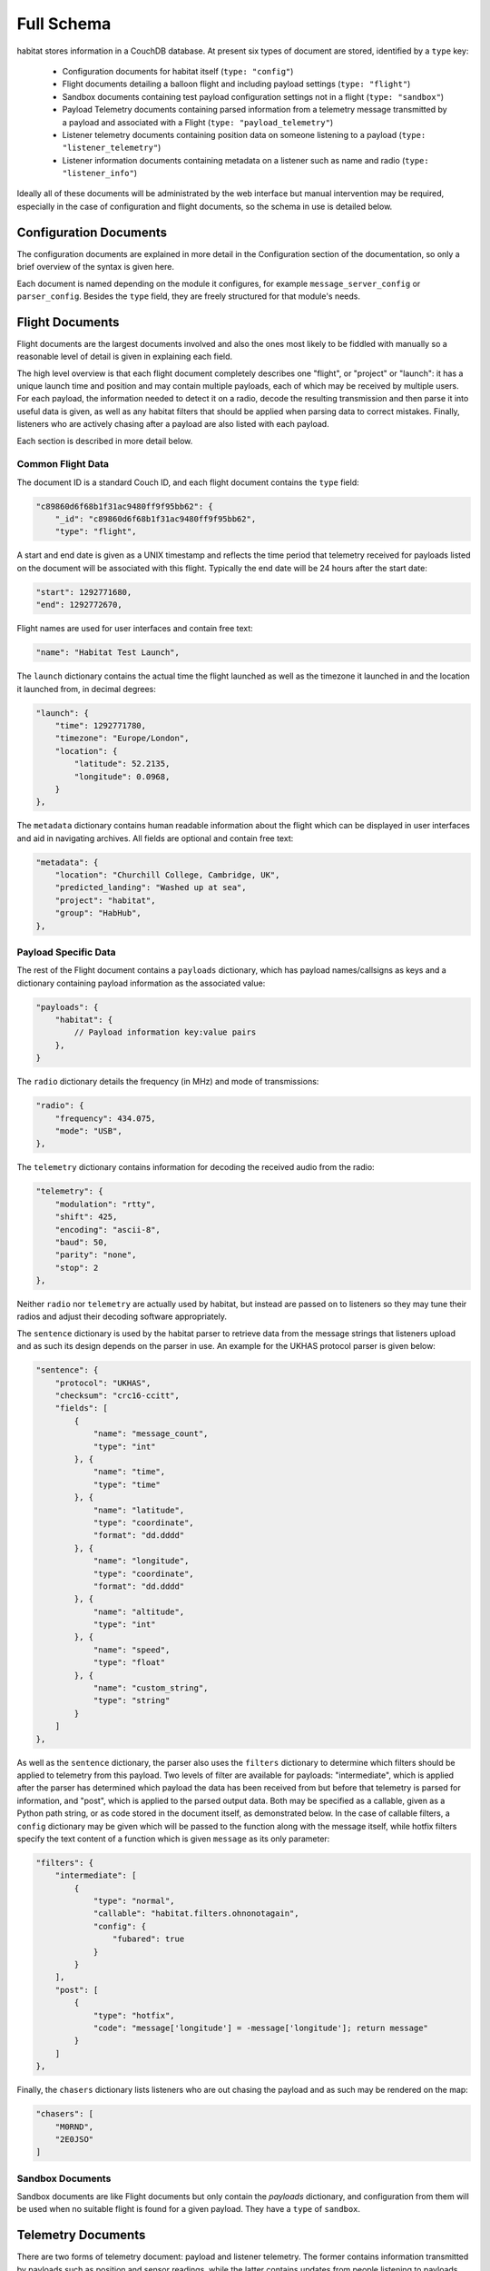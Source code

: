 ===========
Full Schema
===========

habitat stores information in a CouchDB database. At present six types of
document are stored, identified by a ``type`` key:

    * Configuration documents for habitat itself (``type: "config"``)
    * Flight documents detailing a balloon flight and including payload
      settings (``type: "flight"``)
    * Sandbox documents containing test payload configuration settings
      not in a flight (``type: "sandbox"``)
    * Payload Telemetry documents containing parsed information from a
      telemetry message transmitted by a payload and associated with a Flight
      (``type: "payload_telemetry"``)
    * Listener telemetry documents containing position data on someone
      listening to a payload (``type: "listener_telemetry"``)
    * Listener information documents containing metadata on a listener such as
      name and radio (``type: "listener_info"``)

Ideally all of these documents will be administrated by the web interface but
manual intervention may be required, especially in the case of configuration
and flight documents, so the schema in use is detailed below.

.. seealso:: :doc:`example`

Configuration Documents
=======================

The configuration documents are explained in more detail in the Configuration
section of the documentation, so only a brief overview of the syntax is given
here.

Each document is named depending on the module it configures, for example
``message_server_config`` or ``parser_config``. Besides the ``type`` field,
they are freely structured for that module's needs.

Flight Documents
================

Flight documents are the largest documents involved and also the ones most
likely to be fiddled with manually so a reasonable level of detail is given
in explaining each field.

The high level overview is that each flight document completely describes one
"flight", or "project" or "launch": it has a unique launch time and position
and may contain multiple payloads, each of which may be received by multiple
users. For each payload, the information needed to detect it on a radio,
decode the resulting transmission and then parse it into useful data is
given, as well as any habitat filters that should be applied when parsing
data to correct mistakes. Finally, listeners who are actively chasing after a
payload are also listed with each payload.

Each section is described in more detail below.

Common Flight Data
------------------

The document ID is a standard Couch ID, and each flight document contains the
``type`` field:

.. code-block:: javascript

    "c89860d6f68b1f31ac9480ff9f95bb62": {
        "_id": "c89860d6f68b1f31ac9480ff9f95bb62",
        "type": "flight",

A start and end date is given as a UNIX timestamp and reflects the time
period that telemetry received for payloads listed on the document will be
associated with this flight. Typically the end date will be 24 hours after
the start date:

.. code-block:: javascript

        "start": 1292771680,
        "end": 1292772670,

Flight names are used for user interfaces and contain free text:

.. code-block:: javascript

    "name": "Habitat Test Launch",

The ``launch`` dictionary contains the actual time the flight launched as
well as the timezone it launched in and the location it launched from, in
decimal degrees:

.. code-block:: javascript

    "launch": {
        "time": 1292771780,
        "timezone": "Europe/London",
        "location": {
            "latitude": 52.2135,
            "longitude": 0.0968,
        }
    },

The ``metadata`` dictionary contains human readable information about the
flight which can be displayed in user interfaces and aid in navigating
archives. All fields are optional and contain free text:

.. code-block:: javascript

    "metadata": {
        "location": "Churchill College, Cambridge, UK",
        "predicted_landing": "Washed up at sea",
        "project": "habitat",
        "group": "HabHub",
    },

Payload Specific Data
---------------------

The rest of the Flight document contains a ``payloads`` dictionary, which has
payload names/callsigns as keys and a dictionary containing payload
information as the associated value:

.. code-block:: javascript
    
    "payloads": {
        "habitat": {
            // Payload information key:value pairs
        },
    }

The ``radio`` dictionary details the frequency (in MHz) and mode of
transmissions:

.. code-block:: javascript

    "radio": {
        "frequency": 434.075,
        "mode": "USB",
    },

The ``telemetry`` dictionary contains information for decoding the received
audio from the radio:

.. code-block:: javascript
    
    "telemetry": {
        "modulation": "rtty",
        "shift": 425,
        "encoding": "ascii-8",
        "baud": 50,
        "parity": "none",
        "stop": 2
    },

Neither ``radio`` nor ``telemetry`` are actually used by habitat, but instead
are passed on to listeners so they may tune their radios and adjust their
decoding software appropriately.

The ``sentence`` dictionary is used by the habitat parser to retrieve data
from the message strings that listeners upload and as such its design depends
on the parser in use. An example for the UKHAS protocol parser is given
below:

.. code-block:: javascript

    "sentence": {
        "protocol": "UKHAS",
        "checksum": "crc16-ccitt",
        "fields": [
            {
                "name": "message_count",
                "type": "int"
            }, {
                "name": "time",
                "type": "time"
            }, {
                "name": "latitude",
                "type": "coordinate",
                "format": "dd.dddd"
            }, {
                "name": "longitude",
                "type": "coordinate",
                "format": "dd.dddd"
            }, {
                "name": "altitude",
                "type": "int"
            }, {
                "name": "speed",
                "type": "float"
            }, {
                "name": "custom_string",
                "type": "string"
            }
        ]
    },

As well as the ``sentence`` dictionary, the parser also uses the ``filters``
dictionary to determine which filters should be applied to telemetry from
this payload. Two levels of filter are available for payloads:
"intermediate", which is applied after the parser has determined which
payload the data has been received from but before that telemetry is parsed
for information, and "post", which is applied to the parsed output data. Both
may be specified as a callable, given as a Python path string, or as code
stored in the document itself, as demonstrated below. In the case of callable
filters, a ``config`` dictionary may be given which will be passed to the
function along with the message itself, while hotfix filters specify the text
content of a function which is given ``message`` as its only parameter:

.. code-block:: javascript

    "filters": {
        "intermediate": [
            {
                "type": "normal",
                "callable": "habitat.filters.ohnonotagain",
                "config": {
                    "fubared": true
                }
            }
        ],
        "post": [
            {
                "type": "hotfix",
                "code": "message['longitude'] = -message['longitude']; return message"
            }
        ]
    },

Finally, the ``chasers`` dictionary lists listeners who are out chasing the
payload and as such may be rendered on the map:

.. code-block:: javascript

    "chasers": [
        "M0RND",
        "2E0JSO"
    ]

Sandbox Documents
-----------------

Sandbox documents are like Flight documents but only contain the *payloads*
dictionary, and configuration from them will be used when no suitable flight
is found for a given payload. They have a ``type`` of ``sandbox``.


Telemetry Documents
===================

There are two forms of telemetry document: payload and listener telemetry.
The former contains information transmitted by payloads such as position and
sensor readings, while the latter contains updates from people listening to
payloads, such as position.

Payload Telemetry
-----------------

Unlike other documents, payload telemetry uses the SHA256 sum of the base64
encoded representation of the uploaded data as their document ID. This helps
prevent a race condition if two people attempt to submit the same string at
the same time -- Couch will prevent them from both adding an identically IDd
document, so one can back off and update the first listener's document
instead:

.. code-block:: javascript

    "8bcee9a6f1d0182f1cf1c23c3650d3e6d50a3f46737205b2f3929c7da674e082": {
        "_id": "8bcee9a6f1d0182f1cf1c23c3650d3e6d50a3f46737205b2f3929c7da674e082",

The ``type`` field is set to ``payload_telemetry``:

.. code-block:: javascript

    "type": "payload_telemetry",

As the listener clocks may be inaccurate, we attempt to calculate the
time each piece of telemetry was received. This estimated value is stored
in ``estimated_received_time``:

.. code-block:: javascript
    
    "estimated_received_time": 1292772125,

The information parsed out of the message string is stored in the ``data``
dictionary, directly as returned by the parser:

.. seealso:: :doc:`../messages`, :doc:`example`,
             :py:mod:`habitat.parser`, :py:mod:`habitat.parser_modules`

.. code-block:: javascript

    "data": {
        "_protocol": "UKHAS",
        "_raw": "JCRoYWJpdGF0LDEyMywxMjo0NTowNiwtMzUuMTAzMiwxMzguODU2OCw0Mjg1LDMuNixoYWIqNTY4MQ=="
        "_sentence": "$$habitat,123,12:45:06,-35.1032,138.8568,4285,3.6,hab*5681"
        "payload": "habitat",
        "message_count": 123,
        "time": {
            "hour": 12,
            "minute": 45,
            "second": 6
        },
        "latitude": -35.1032,
        "longitude": 138.8568,
        "altitude": 0,
        "speed": 0.0,
        "custom_string": "hab"
    }

Finally, there is a list of receivers -- listeners who submitted this
piece of telemetry. For each receiver, we store their callsign or identifier
as the key, and inside that dictionary the time they believe they received
the packet (based on their local clock), the time we received their
submission (based on the server clock), the CouchID of their latest
piece of listener telemetry, used to locate them when they received that
message (see the next section), and the CouchID of their latest listener
information document:

.. code-block:: javascript

    "receivers": {
        "M0RND": {
            "received_time": 1292772125,
            "uploaded_time": 1292772130,
            "latest_telemetry": "10bedc8832fe563c901596c900001906",
            "latest_info": "10bedc8832fe563c901596c900038917"
        },
        "M0ZDR": {
            "received_time": 1292772126,
            "uploaded_time": 1292772122,
            "latest_telemetry": "10bedc8832fe563c901596c9000031dd"
            "latest_info": "10bedc8832fe563c901596c9000079fe"
        }
    }

Listener Telemetry
------------------

Listener telemetry documents are shorter and simpler than payload telemetry.
Each consists of a Couch ID, a ``type`` field of ``listener_telemetry``,
the time the document was uploaded and some basic data about the listener,
typically a callsign, time and GPS position:

.. code-block:: javascript

    "10bedc8832fe563c901596c900001906": {
        "type": "listener_telemetry",
        "uploaded_time": 1292772140,
        "data": {
            "callsign": "M0RND",
            "time": {
                "hour": 12,
                "minute": 40,
                "second": 12
            },
            "latitude": -35.11,
            "longitude": 137.567,
            "altitude": 12
        }
    }

Listener Information Documents
==============================

Listener information documents make up the fifth document type, with a
``type`` of ``listener_info``. They contain metadata about a listener and
are essentially free-form, used to display information of interest in the
user interface. They use Couch IDs for document IDs, and may typically
contain information such as a human readable location, the radio or antenna
system in use, a real name and a callsign or other identifier. An example
follows:

.. code-block:: javascript

    "10bedc8832fe563c901596c9000026d3": {
        "type": "listener_info", 
        "callsign": "M0RND",
        "name": "Adam Greig",
        "location": "Cambridge, UK",
        "radio": "ICOM IC-7000",
        "antenna": "9el 434MHz Yagi"
    }
